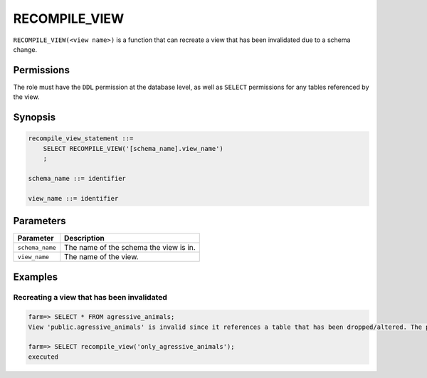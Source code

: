 .. _recompile_view:

*****************
RECOMPILE_VIEW
*****************

``RECOMPILE_VIEW(<view name>)`` is a function that can recreate a view that has been invalidated due to a schema change.

Permissions
=============
The role must have the ``DDL`` permission at the database level, as well as ``SELECT`` permissions for any tables referenced by the view.

Synopsis
==========

.. code-block:: postgres

   recompile_view_statement ::=
       SELECT RECOMPILE_VIEW('[schema_name].view_name')
       ;

   schema_name ::= identifier  

   view_name ::= identifier  


Parameters
============

.. list-table:: 
   :widths: auto
   :header-rows: 1
   
   * - Parameter
     - Description
   * - ``schema_name``
     - The name of the schema the view is in.
   * - ``view_name``
     - The name of the view.

Examples
===========

Recreating a view that has been invalidated
---------------------------------------------

.. code-block:: psql

   farm=> SELECT * FROM agressive_animals;
   View 'public.agressive_animals' is invalid since it references a table that has been dropped/altered. The probable candidates are: [ "public.cool_animals" ]

   farm=> SELECT recompile_view('only_agressive_animals');
   executed
